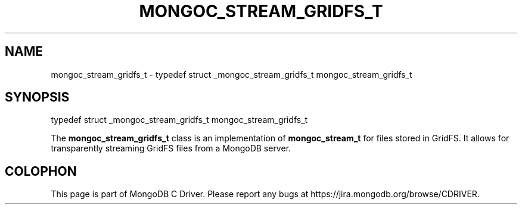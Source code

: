 .\" This manpage is Copyright (C) 2016 MongoDB, Inc.
.\" 
.\" Permission is granted to copy, distribute and/or modify this document
.\" under the terms of the GNU Free Documentation License, Version 1.3
.\" or any later version published by the Free Software Foundation;
.\" with no Invariant Sections, no Front-Cover Texts, and no Back-Cover Texts.
.\" A copy of the license is included in the section entitled "GNU
.\" Free Documentation License".
.\" 
.TH "MONGOC_STREAM_GRIDFS_T" "3" "2016\(hy10\(hy19" "MongoDB C Driver"
.SH NAME
mongoc_stream_gridfs_t \- typedef struct _mongoc_stream_gridfs_t mongoc_stream_gridfs_t
.SH "SYNOPSIS"

.nf
.nf
typedef struct _mongoc_stream_gridfs_t mongoc_stream_gridfs_t
.fi
.fi

The
.B mongoc_stream_gridfs_t
class is an implementation of
.B mongoc_stream_t
for files stored in GridFS. It allows for transparently streaming GridFS files from a MongoDB server.


.B
.SH COLOPHON
This page is part of MongoDB C Driver.
Please report any bugs at https://jira.mongodb.org/browse/CDRIVER.